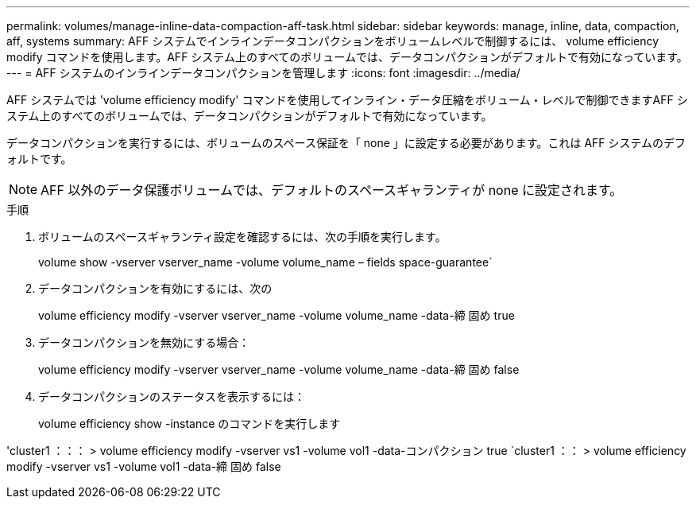 ---
permalink: volumes/manage-inline-data-compaction-aff-task.html 
sidebar: sidebar 
keywords: manage, inline, data, compaction, aff, systems 
summary: AFF システムでインラインデータコンパクションをボリュームレベルで制御するには、 volume efficiency modify コマンドを使用します。AFF システム上のすべてのボリュームでは、データコンパクションがデフォルトで有効になっています。 
---
= AFF システムのインラインデータコンパクションを管理します
:icons: font
:imagesdir: ../media/


[role="lead"]
AFF システムでは 'volume efficiency modify' コマンドを使用してインライン・データ圧縮をボリューム・レベルで制御できますAFF システム上のすべてのボリュームでは、データコンパクションがデフォルトで有効になっています。

データコンパクションを実行するには、ボリュームのスペース保証を「 none 」に設定する必要があります。これは AFF システムのデフォルトです。

[NOTE]
====
AFF 以外のデータ保護ボリュームでは、デフォルトのスペースギャランティが none に設定されます。

====
.手順
. ボリュームのスペースギャランティ設定を確認するには、次の手順を実行します。
+
volume show -vserver vserver_name -volume volume_name – fields space-guarantee`

. データコンパクションを有効にするには、次の
+
volume efficiency modify -vserver vserver_name -volume volume_name -data-締 固め true

. データコンパクションを無効にする場合：
+
volume efficiency modify -vserver vserver_name -volume volume_name -data-締 固め false

. データコンパクションのステータスを表示するには：
+
volume efficiency show -instance のコマンドを実行します



'cluster1 ：：： > volume efficiency modify -vserver vs1 -volume vol1 -data-コンパクション true `cluster1 ：： > volume efficiency modify -vserver vs1 -volume vol1 -data-締 固め false
